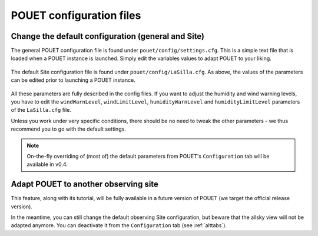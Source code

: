 .. _customsite:

POUET configuration files
=========================


Change the default configuration (general and Site)
***************************************************

The general POUET configuration file is found under ``pouet/config/settings.cfg``. This is a simple text file that is loaded when a POUET instance is launched. Simply edit the variables values to adapt POUET to your liking.

  .. figure:: plots/POUET_defaultconfig.png
    :align: center
    :alt: POUET settings
    :figclass: align-center


The default Site configuration file is found under ``pouet/config/LaSilla.cfg``. As above, the values of the parameters can be edited prior to launching a POUET instance.

  .. figure:: plots/POUET_siteconfig.png
    :align: center
    :alt: POUET site configuration
    :figclass: align-center


All these parameters are fully described in the config files. If you want to adjust the humidity and wind warning levels, you have to edit the ``windWarnLevel``, ``windLimitLevel``, ``humidityWarnLevel`` and ``humidityLimitLevel`` parameters of the ``LaSilla.cfg`` file.


Unless you work under very specific conditions, there should be no need to tweak the other parameters - we thus recommend you to go with the default settings.


.. note:: On-the-fly overriding of (most of) the default parameters from POUET's ``Configuration`` tab will be available in v0.4.


Adapt POUET to another observing site
*************************************

This feature, along with its tutorial, will be fully available in a future version of POUET (we target the official release version).

In the meantime, you can still change the default observing Site configuration, but beware that the allsky view will not be adapted anymore. You can deactivate it from the ``Configuration`` tab (see :ref:`alttabs`).


